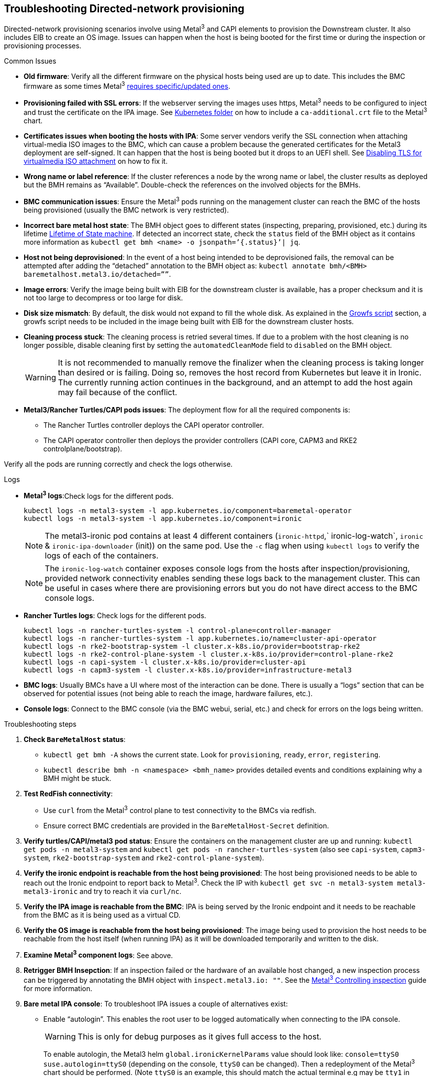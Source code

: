 [#troubleshooting-directed-network-provisioning]
== Troubleshooting Directed-network provisioning
:experimental:

ifdef::env-github[]
:imagesdir: ../images/
:tip-caption: :bulb:
:note-caption: :information_source:
:important-caption: :heavy_exclamation_mark:
:caution-caption: :fire:
:warning-caption: :warning:
endif::[]

Directed-network provisioning scenarios involve using Metal^3^ and CAPI elements to provision the Downstream cluster. It also includes EIB to create an OS image. Issues can happen when the host is being booted for the first time or during the inspection or provisioning processes.

.Common Issues

* *Old firmware*: Verify all the different firmware on the physical hosts being used are up to date. This includes the BMC firmware as some times Metal^3^ https://book.metal3.io/bmo/supported_hardware#redfish-and-its-variants[requires specific/updated ones].
* *Provisioning failed with SSL errors*: If the webserver serving the images uses https, Metal^3^ needs to be configured to inject and trust the certificate on the IPA image. See <<mgmt-cluster-kubernetes-folder,Kubernetes folder>> on how to include a `ca-additional.crt` file to the Metal^3^ chart.
* *Certificates issues when booting the hosts with IPA*: Some server vendors verify the SSL connection when attaching virtual-media ISO images to the BMC, which can cause a problem because the generated certificates for the Metal3 deployment are self-signed. It can happen that the host is being booted but it drops to an UEFI shell. See <<disabling-tls-for-virtualmedia-iso-attachment, Disabling TLS for virtualmedia ISO attachment>> on how to fix it.
* *Wrong name or label reference*: If the cluster references a node by the wrong name or label, the cluster results as deployed but the BMH remains as “Available”. Double-check the references on the involved objects for the BMHs.
* *BMC communication issues*: Ensure the Metal^3^ pods running on the management cluster can reach the BMC of the hosts being provisioned (usually the BMC network is very restricted).
* *Incorrect bare metal host state*: The BMH object goes to different states (inspecting, preparing, provisioned, etc.) during its lifetime https://book.metal3.io/bmo/state_machine[Lifetime of State machine]. If detected an incorrect state, check the `status` field of the BMH object as it contains more information as `kubectl get bmh <name> -o jsonpath=’{.status}’| jq`.
* *Host not being deprovisioned*: In the event of a host being intended to be deprovisioned fails, the removal can be attempted after adding the “detached” annotation to the BMH object as:  `kubectl annotate bmh/<BMH> baremetalhost.metal3.io/detached=””`.
* *Image errors*: Verify the image being built with EIB for the downstream cluster is available, has a proper checksum and it is not too large to decompress or too large for disk.
* *Disk size mismatch*: By default, the disk would not expand to fill the whole disk. As explained in the <<growfs-script, Growfs script>> section, a growfs script needs to be included in the image being built with EIB for the downstream cluster hosts. 
* *Cleaning process stuck*: The cleaning process is retried several times. If due to a problem with the host cleaning is no longer possible, disable cleaning first by setting the `automatedCleanMode` field to `disabled` on the BMH object.
+
[WARNING]
====
It is not recommended to manually remove the finalizer when the cleaning process is taking longer than desired or is failing. Doing so, removes the host record from Kubernetes but leave it in Ironic. The currently running action continues in the background, and an attempt to add the host again may fail because of the conflict.
====
* *Metal3/Rancher Turtles/CAPI pods issues*: The deployment flow for all the required components is:
+
** The Rancher Turtles controller deploys the CAPI operator controller.
** The CAPI operator controller then deploys the provider controllers (CAPI core, CAPM3 and RKE2 controlplane/bootstrap).

Verify all the pods are running correctly and check the logs otherwise.


.Logs
* *Metal^3^ logs*:Check logs for the different pods.
+
[,shell]
----
kubectl logs -n metal3-system -l app.kubernetes.io/component=baremetal-operator
kubectl logs -n metal3-system -l app.kubernetes.io/component=ironic
----
+
[NOTE]
====
The metal3-ironic pod contains at least 4 different containers (`ironic-httpd`,` ironic-log-watch`, `ironic` & `ironic-ipa-downloader` (init)) on the same pod. Use the `-c`  flag when using `kubectl logs` to verify the logs of each of the containers.
====
+
[NOTE]
====
The `ironic-log-watch` container exposes console logs from the hosts after inspection/provisioning, provided network connectivity enables sending these logs back to the management cluster. This can be useful in cases where there are provisioning errors but you do not have direct access to the BMC console logs.
====

* *Rancher Turtles logs*: Check logs for the different pods.
+
[,shell]
----
kubectl logs -n rancher-turtles-system -l control-plane=controller-manager 
kubectl logs -n rancher-turtles-system -l app.kubernetes.io/name=cluster-api-operator
kubectl logs -n rke2-bootstrap-system -l cluster.x-k8s.io/provider=bootstrap-rke2
kubectl logs -n rke2-control-plane-system -l cluster.x-k8s.io/provider=control-plane-rke2
kubectl logs -n capi-system -l cluster.x-k8s.io/provider=cluster-api
kubectl logs -n capm3-system -l cluster.x-k8s.io/provider=infrastructure-metal3
----

* *BMC logs*: Usually BMCs have a UI where most of the interaction can be done. There is usually a “logs” section that can be observed for potential issues (not being able to reach the image, hardware failures, etc.).

* *Console logs*: Connect to the BMC console (via the BMC webui, serial, etc.) and check for errors on the logs being written.

.Troubleshooting steps

. *Check `BareMetalHost` status*:

* `kubectl get bmh -A` shows the current state. Look for `provisioning`, `ready`, `error`, `registering`.
* `kubectl describe bmh -n <namespace> <bmh_name>` provides detailed events and conditions explaining why a BMH might be stuck.

. *Test RedFish connectivity*:

* Use `curl` from the Metal^3^ control plane to test connectivity to the BMCs via redfish.
* Ensure correct BMC credentials are provided in the `BareMetalHost-Secret` definition.

. *Verify turtles/CAPI/metal3 pod status*: Ensure the containers on the management cluster are up and running: `kubectl get pods -n metal3-system` and `kubectl get pods -n rancher-turtles-system` (also see `capi-system`, `capm3-system`, `rke2-bootstrap-system` and `rke2-control-plane-system`).

. *Verify the ironic endpoint is reachable from the host being provisioned*: The host being provisioned needs to be able to reach out the Ironic endpoint to report back to Metal^3^. Check the IP with `kubectl get svc -n metal3-system metal3-metal3-ironic` and try to reach it via `curl/nc`.

. *Verify the IPA image is reachable from the BMC*: IPA is being served by the Ironic endpoint and it needs to be reachable from the BMC as it is being used as a virtual CD.

. *Verify the OS image is reachable from the host being provisioned*: The image being used to provision the host needs to be reachable from the host itself (when running IPA) as it will be downloaded temporarily and written to the disk.

. *Examine Metal^3^ component logs*: See above.

. *Retrigger BMH Insepction*:  If an inspection failed or the hardware of an available host changed, a new inspection process can be triggered by annotating the BMH object with `inspect.metal3.io: ""`. See the https://book.metal3.io/bmo/inspect_annotation[Metal^3^ Controlling inspection] guide for more information.

. *Bare metal IPA console*: To troubleshoot IPA issues a couple of alternatives exist:

* Enable “autologin”. This enables the root user to be logged automatically when connecting to the IPA console.
+
[WARNING]
====
This is only for debug purposes as it gives full access to the host.
====
+
To enable autologin, the Metal3 helm `global.ironicKernelParams` value should look like: `console=ttyS0 suse.autologin=ttyS0` (depending on the console, `ttyS0` can be changed). Then a redeployment of the Metal^3^ chart should be performed. (Note `ttyS0` is an example, this should match the actual terminal e.g may be `tty1` in many cases on bare metal, this can be verified by looking at the console output from the IPA ramdisk on boot where `/etc/issue` prints the console name).
+
Another way to do it is by changing the `IRONIC_KERNEL_PARAMS` parameter on the `ironic-bmo` configmap on the `metal3-system` namespace. This can be easier as it can be done via `kubectl` edit but it will be overwritten when updating the chart. Then the Metal^3^ pod needs to be restarted with `kubectl delete pod -n metal3-system -l app.kubernetes.io/component=ironic`.

* Inject an ssh key for the root user on the IPA.
+ 
[WARNING]
====
This is only for debug purposes as it gives full access to the host.
====
+
To inject the ssh key for the root user, the Metal^3^ helm `debug.ironicRamdiskSshKey` value should be used. Then a redeployment of the Metal^3^ chart should be performed.
+
Another way to do it is by changing the `IRONIC_RAMDISK_SSH_KEY` parameter on the `ironic-bmo configmap` on the `metal3-system` namespace. This can be easier as it can be done via `kubectl` edit but it will be overwritten when updating the chart. Then the Metal^3^ pod needs to be restarted with `kubectl delete pod -n metal3-system -l app.kubernetes.io/component=ironic`


[NOTE]
====
Check the https://cluster-api.sigs.k8s.io/user/troubleshooting[CAPI troubleshooting] and https://book.metal3.io/troubleshooting[Metal^3^ troubleshooting] guides.
====

